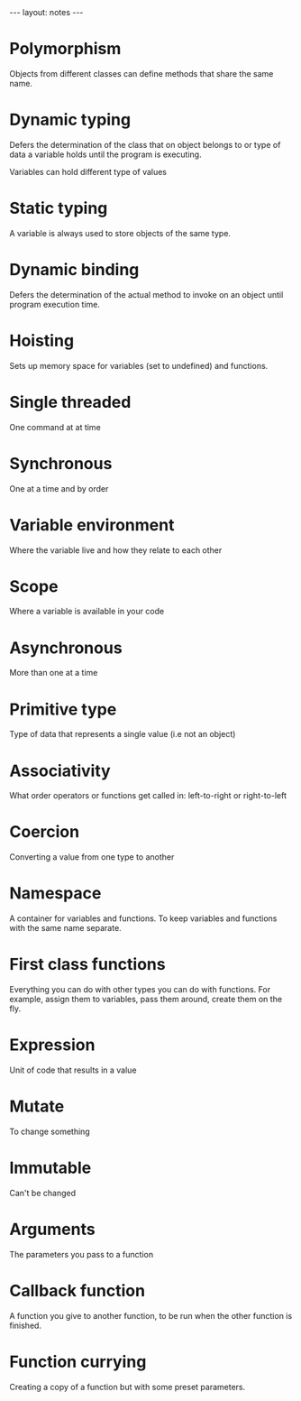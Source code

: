 #+BEGIN_HTML
---
layout: notes
---
#+END_HTML
#+TOC: headlines 4

* Polymorphism

  Objects from different classes can define methods that share the
  same name.

* Dynamic typing

  Defers the determination of the class that on object belongs to or type of
  data a variable holds until the program is executing.

  Variables can hold different type of values

* Static typing

  A variable is always used to store objects of the same type.

* Dynamic binding

  Defers the determination of the actual method to invoke on an object
  until program execution time.
* Hoisting
  Sets up memory space for variables (set to undefined) and functions.
* Single threaded
  One command at at time
* Synchronous
  One at a time and by order
* Variable environment
  Where the variable live and how they relate to each other
* Scope
  Where a variable is available in your code
* Asynchronous
  More than one at a time
* Primitive type
  Type of data that represents a single value (i.e not an object)
* Associativity
  What order operators or functions get called in: left-to-right or
  right-to-left
* Coercion
  Converting a value from one type to another
* Namespace
  A container for variables and functions. To keep variables and
  functions with the same name separate.
* First class functions
  Everything you can do with other types you can do with functions.
  For example, assign them to variables, pass them around, create them
  on the fly.
* Expression
  Unit of code that results in a value
* Mutate
  To change something
* Immutable
  Can't be changed
* Arguments
  The parameters you pass to a function
* Callback function
  A function you give to another function, to be run when the other
  function is finished.
* Function currying
  Creating a copy of a function but with some preset parameters.
